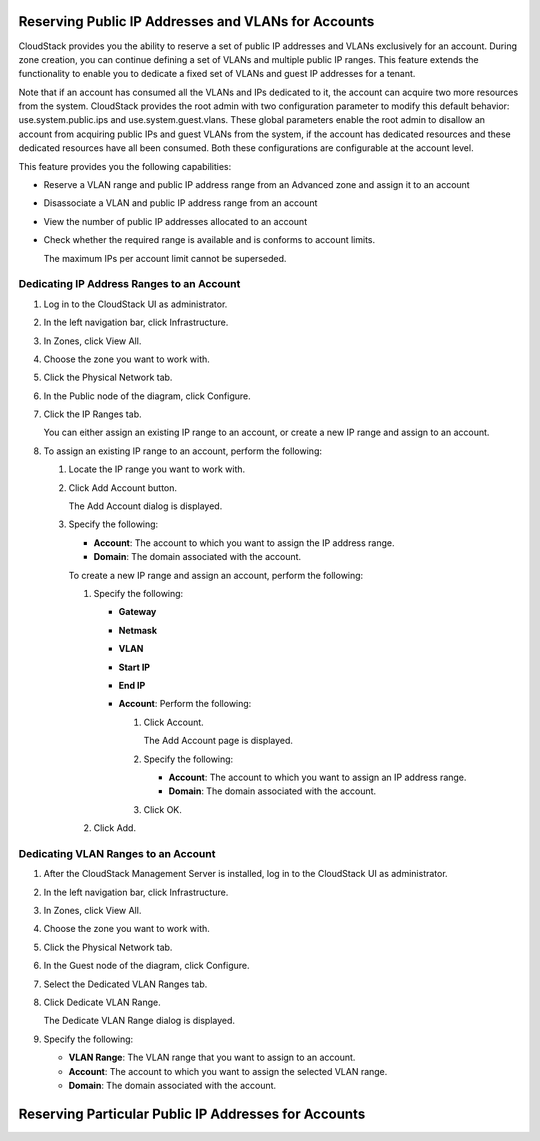 .. Licensed to the Apache Software Foundation (ASF) under one
   or more contributor license agreements.  See the NOTICE file
   distributed with this work for additional information#
   regarding copyright ownership.  The ASF licenses this file
   to you under the Apache License, Version 2.0 (the
   "License"); you may not use this file except in compliance
   with the License.  You may obtain a copy of the License at
   http://www.apache.org/licenses/LICENSE-2.0
   Unless required by applicable law or agreed to in writing,
   software distributed under the License is distributed on an
   "AS IS" BASIS, WITHOUT WARRANTIES OR CONDITIONS OF ANY
   KIND, either express or implied.  See the License for the
   specific language governing permissions and limitations
   under the License.


Reserving Public IP Addresses and VLANs for Accounts
----------------------------------------------------

CloudStack provides you the ability to reserve a set of public IP
addresses and VLANs exclusively for an account. During zone creation,
you can continue defining a set of VLANs and multiple public IP ranges.
This feature extends the functionality to enable you to dedicate a fixed
set of VLANs and guest IP addresses for a tenant.

Note that if an account has consumed all the VLANs and IPs dedicated to
it, the account can acquire two more resources from the system.
CloudStack provides the root admin with two configuration parameter to
modify this default behavior: use.system.public.ips and
use.system.guest.vlans. These global parameters enable the root admin to
disallow an account from acquiring public IPs and guest VLANs from the
system, if the account has dedicated resources and these dedicated
resources have all been consumed. Both these configurations are
configurable at the account level.

This feature provides you the following capabilities:

-  Reserve a VLAN range and public IP address range from an Advanced
   zone and assign it to an account

-  Disassociate a VLAN and public IP address range from an account

-  View the number of public IP addresses allocated to an account

-  Check whether the required range is available and is conforms to
   account limits.

   The maximum IPs per account limit cannot be superseded.


Dedicating IP Address Ranges to an Account
~~~~~~~~~~~~~~~~~~~~~~~~~~~~~~~~~~~~~~~~~~

#. Log in to the CloudStack UI as administrator.

#. In the left navigation bar, click Infrastructure.

#. In Zones, click View All.

#. Choose the zone you want to work with.

#. Click the Physical Network tab.

#. In the Public node of the diagram, click Configure.

#. Click the IP Ranges tab.

   You can either assign an existing IP range to an account, or create a
   new IP range and assign to an account.

#. To assign an existing IP range to an account, perform the following:

   #. Locate the IP range you want to work with.

   #. Click Add Account |addAccount-icon.png| button.

      The Add Account dialog is displayed.

   #. Specify the following:

      -  **Account**: The account to which you want to assign the IP
         address range.

      -  **Domain**: The domain associated with the account.

      To create a new IP range and assign an account, perform the
      following:

      #. Specify the following:

         -  **Gateway**

         -  **Netmask**

         -  **VLAN**

         -  **Start IP**

         -  **End IP**

         -  **Account**: Perform the following:

            #. Click Account.

               The Add Account page is displayed.

            #. Specify the following:

               -  **Account**: The account to which you want to
                  assign an IP address range.

               -  **Domain**: The domain associated with the
                  account.

            #. Click OK.

      #. Click Add.


Dedicating VLAN Ranges to an Account
~~~~~~~~~~~~~~~~~~~~~~~~~~~~~~~~~~~~

#. After the CloudStack Management Server is installed, log in to the
   CloudStack UI as administrator.

#. In the left navigation bar, click Infrastructure.

#. In Zones, click View All.

#. Choose the zone you want to work with.

#. Click the Physical Network tab.

#. In the Guest node of the diagram, click Configure.

#. Select the Dedicated VLAN Ranges tab.

#. Click Dedicate VLAN Range.

   The Dedicate VLAN Range dialog is displayed.

#. Specify the following:

   -  **VLAN Range**: The VLAN range that you want to assign to an
      account.

   -  **Account**: The account to which you want to assign the
      selected VLAN range.

   -  **Domain**: The domain associated with the account.


.. |addAccount-icon.png| image:: /_static/images/addAccount-icon.png
   :alt: button to assign an IP range to an account.

Reserving Particular Public IP Addresses for Accounts
----------------------------------------------------

